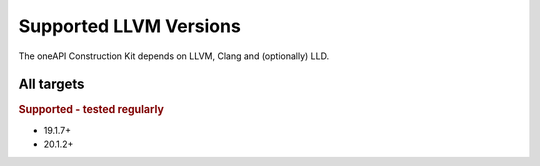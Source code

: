 Supported LLVM Versions
=======================

The oneAPI Construction Kit depends on LLVM, Clang and (optionally) LLD.

All targets
-----------

.. rubric:: Supported - tested regularly

- 19.1.7+
- 20.1.2+
